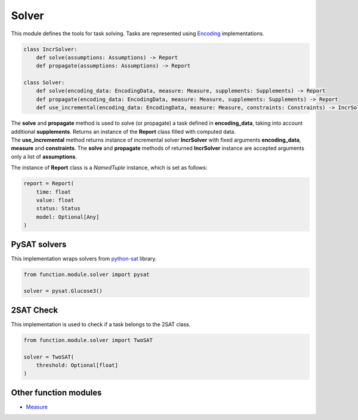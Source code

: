 Solver
=======

| This module defines the tools for task solving. Tasks are represented using `Encoding <../instance_modules/encoding.module.html>`_ implementations.

.. code-block:: python

    class IncrSolver:
        def solve(assumptions: Assumptions) -> Report
        def propagate(assumptions: Assumptions) -> Report

    class Solver:
        def solve(encoding_data: EncodingData, measure: Measure, supplements: Supplements) -> Report
        def propagate(encoding_data: EncodingData, measure: Measure, supplements: Supplements) -> Report
        def use_incremental(encoding_data: EncodingData, measure: Measure, constraints: Constraints) -> IncrSolver:

| The **solve** and **propagate** method is used to solve (or propagate) a task defined in **encoding_data**, taking into account additional **supplements**. Returns an instance of the **Report** class filled with computed data.
| The **use_incremental** method returns instance of incremental solver **IncrSolver** with fixed arguments **encoding_data**, **measure** and **constraints**. The **solve** and **propagate** methods of returned **IncrSolver** instance are accepted arguments only a list of **assumptions**.

The instance of **Report** class is a *NamedTuple* instance, which is set as follows:

.. code-block:: python

    report = Report(
        time: float
        value: float
        status: Status
        model: Optional[Any]
    )

PySAT solvers
-------------

| This implementation wraps solvers from `python-sat <https://pysathq.github.io/docs/html/api/solvers.html#list-of-classes>`_ library.

.. code-block:: python

    from function.module.solver import pysat

    solver = pysat.Glucose3()

2SAT Check
----------

| This implementation is used to check if a task belongs to the 2SAT class.

.. code-block:: python

    from function.module.solver import TwoSAT

    solver = TwoSAT(
        threshold: Optional[float]
    )

Other function modules
----------------------

* `Measure <measure.module.html>`_
